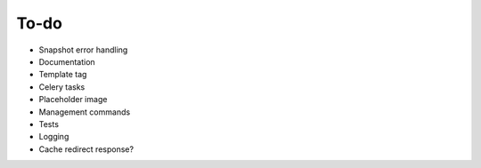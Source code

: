 =====
To-do
=====
* Snapshot error handling
* Documentation
* Template tag
* Celery tasks
* Placeholder image
* Management commands
* Tests
* Logging
* Cache redirect response?

